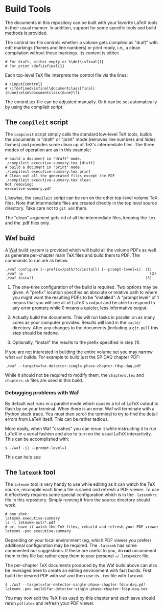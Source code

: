 * Build Tools

The documents in this repository can be built with your favorite LaTeX
tools in their usual manner.  In addition, support for some specific
tools and build methods is provided.

The control.tex file controls whether a volume gets compiled as "draft" with edit markings (fixmes and line numbers) or print ready, i.e., a clean compilation without those markings. Its content is either:
#+BEGIN_EXAMPLE
# For draft, either empty or %\def\isfinal{1}
# For print \def\isfinal{1}
#+END_EXAMPLE

Each top-level TeX file interprets the control file via the lines:
#+BEGIN_EXAMPLE
# \input{control}
# \ifdefined\isfinal\documentclass[final]{dune}\else\documentclass{dune}\fi
 #+END_EXAMPLE

The control.tex file can be adjusted manually. Or it can be set automatically by using the compileit script.

** The ~compileit~ script

The ~compileit~ script simply calls the standard low-level TeX tools,
builds the documents in "draft" or "print" mode (removes line numbers
and hides fixmes) and provides some clean up of TeX's intermediate
files.  The three modes of operation are as in this example:

#+BEGIN_EXAMPLE
  # build a document in "draft" mode.
  ./compileit executive-summary.tex [draft]
  # build a document in "print" mode
  ./compileit executive-summary.tex print
  # Clean out all the generated files except the PDF
  ./compileit executive-summary.tex clean
  Not removing:
  executive-summary.pdf
#+END_EXAMPLE

Likewise, the ~compileit~ script can be run on the other top-level
volume TeX files.  Note that intermediate files are created directly
in the top level source directory.  Take care not to ~git add~ them.

The "clean" argument gets rid of all the intermediate files, keeping the .tex and the .pdf files only.

** Waf build

A [[https://waf.io/][Waf]] build system is provided which will build all the volume PDFs as
well as generate per-chapter main TeX files and build them to PDF.
The commands to run are as below.

#+BEGIN_EXAMPLE
  ./waf configure [--prefix=/path/to/install] [--prompt-level=1]  (1)
  ./waf -p                                                          (2)
  ./waf install                                                   (3)
#+END_EXAMPLE

1) The one-time configuration of the build is required.  Two options
   may be given.  A "prefix" location specifies an absolute or
   relative path to where you might want the resulting PDFs to be
   "installed".  A "prompt level" of 1 means that you will see all of
   LaTeX's output and be able to respond to any error prompts while 0
   means a quieter, less informative output.

2) Actually build the documents.  This will run tasks in parallel on
   as many cores as your computer provides.  Results will land in the
   ~build/~ directory.  After any changes to the documents (including
   a ~git pull~ this step should be redone.

3) Optionally, "install" the results to the prefix specified in step (1).

If you are not interested in building the entire volume set you may
narrow what ~waf~ builds.  For example to build just the SP DAQ
chapter PDF:

#+BEGIN_EXAMPLE
  ./waf --targets=far-detector-single-phase-chapter-fdsp-daq.pdf
#+END_EXAMPLE

While it should not be required to modify them, the ~chapters.tex~ and
~chapters.sh~ files are used in this build.

*** Debugging problems with Waf

By default waf runs in a parallel mode which causes a lot of LaTeX
output to flash by on your terminal.  When there is an error, Waf will
terminate with a Python stack trace.  You must then scroll the
terminal to try to find the detail errors from LaTeX itself.  This can
be rather tedious.

More easily, when Waf "crashes" you can rerun it while instructing it
to run LaTeX in a serial fashion and also to turn on the usual LaTeX
interactivity.  This can be accomplished with:

#+BEGIN_EXAMPLE
  $ ./waf -j1 --prompt-level=1
#+END_EXAMPLE

This can help see 

** The ~latexmk~ tool

The ~latexmk~ tool is very handy to use while editing as it can watch
the TeX source, recompile each time a file is saved and refresh a PDF
viewer.  To use it effectively requires some special configuration
which is in the ~.latexmkrc~ file in this repository.  Simply running
it from the source directory should work.

#+BEGIN_EXAMPLE
  # one shot:
  latexmk executive-summary
  ls -l latexmk-out/*.pdf
  # or, have it watch the TeX files, rebuild and refresh your PDF viewer 
  latexmk -pvc executive-summary
#+END_EXAMPLE

Depending on your local environment (eg, which PDF viewer you prefer)
additional configuration may be required.  The ~.latexmk~ has some
commented out suggestions.  If these are useful to you, do *not*
uncomment them in this file but rather copy them to your personal
=~/.latexmkrc= file.

The per-chapter TeX documents produced by the Waf build above can also
be leveraged here to create an editing environment with fast builds.
First build the desired PDF with ~waf~ and then use its ~.tex~ file
with ~latexmk~.

#+BEGIN_EXAMPLE
  $ ./waf --targets=far-detector-single-phase-chapter-fdsp-daq.pdf
  latexmk -pvc build/far-detector-single-phase-chapter-fdsp-daq.tex
#+END_EXAMPLE

You may now edit the TeX files used by this chapter and each save
should rerun ~pdflatex~ and refresh your PDF viewer.
